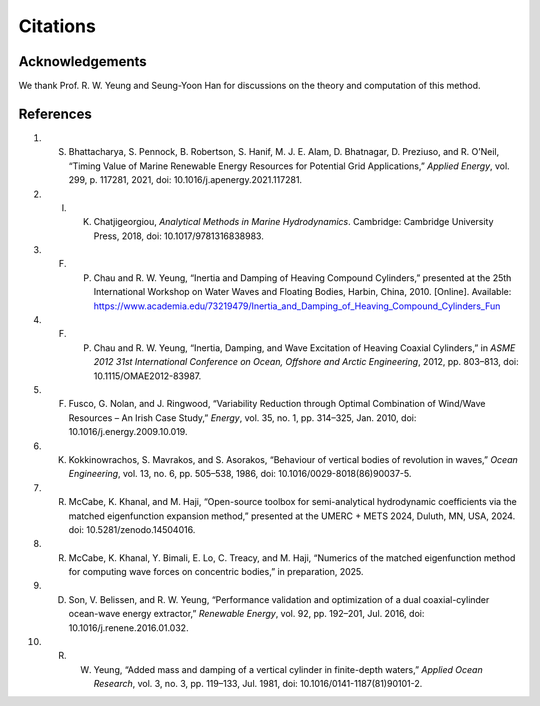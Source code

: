 Citations
==========

Acknowledgements
----------------

We thank Prof. R. W. Yeung and Seung-Yoon Han for discussions on the theory and computation of this method.

References
----------

1. S. Bhattacharya, S. Pennock, B. Robertson, S. Hanif, M. J. E. Alam, D. Bhatnagar, D. Preziuso, and R. O’Neil, “Timing Value of Marine Renewable Energy Resources for Potential Grid Applications,” *Applied Energy*, vol. 299, p. 117281, 2021, doi: 10.1016/j.apenergy.2021.117281.

2. I. K. Chatjigeorgiou, *Analytical Methods in Marine Hydrodynamics*. Cambridge: Cambridge University Press, 2018, doi: 10.1017/9781316838983.

3. F. P. Chau and R. W. Yeung, “Inertia and Damping of Heaving Compound Cylinders,” presented at the 25th International Workshop on Water Waves and Floating Bodies, Harbin, China, 2010. [Online]. Available: https://www.academia.edu/73219479/Inertia_and_Damping_of_Heaving_Compound_Cylinders_Fun

4. F. P. Chau and R. W. Yeung, “Inertia, Damping, and Wave Excitation of Heaving Coaxial Cylinders,” in *ASME 2012 31st International Conference on Ocean, Offshore and Arctic Engineering*, 2012, pp. 803–813, doi: 10.1115/OMAE2012-83987.

5. F. Fusco, G. Nolan, and J. Ringwood, “Variability Reduction through Optimal Combination of Wind/Wave Resources – An Irish Case Study,” *Energy*, vol. 35, no. 1, pp. 314–325, Jan. 2010, doi: 10.1016/j.energy.2009.10.019.

6. K. Kokkinowrachos, S. Mavrakos, and S. Asorakos, “Behaviour of vertical bodies of revolution in waves,” *Ocean Engineering*, vol. 13, no. 6, pp. 505–538, 1986, doi: 10.1016/0029-8018(86)90037-5.

7. R. McCabe, K. Khanal, and M. Haji, “Open-source toolbox for semi-analytical hydrodynamic coefficients via the matched eigenfunction expansion method,” presented at the UMERC + METS 2024, Duluth, MN, USA, 2024. doi: 10.5281/zenodo.14504016.

8. R. McCabe, K. Khanal, Y. Bimali, E. Lo, C. Treacy, and M. Haji, “Numerics of the matched eigenfunction method for computing wave forces on concentric bodies,” in preparation, 2025.

9. D. Son, V. Belissen, and R. W. Yeung, “Performance validation and optimization of a dual coaxial-cylinder ocean-wave energy extractor,” *Renewable Energy*, vol. 92, pp. 192–201, Jul. 2016, doi: 10.1016/j.renene.2016.01.032.

10. R. W. Yeung, “Added mass and damping of a vertical cylinder in finite-depth waters,” *Applied Ocean Research*, vol. 3, no. 3, pp. 119–133, Jul. 1981, doi: 10.1016/0141-1187(81)90101-2.